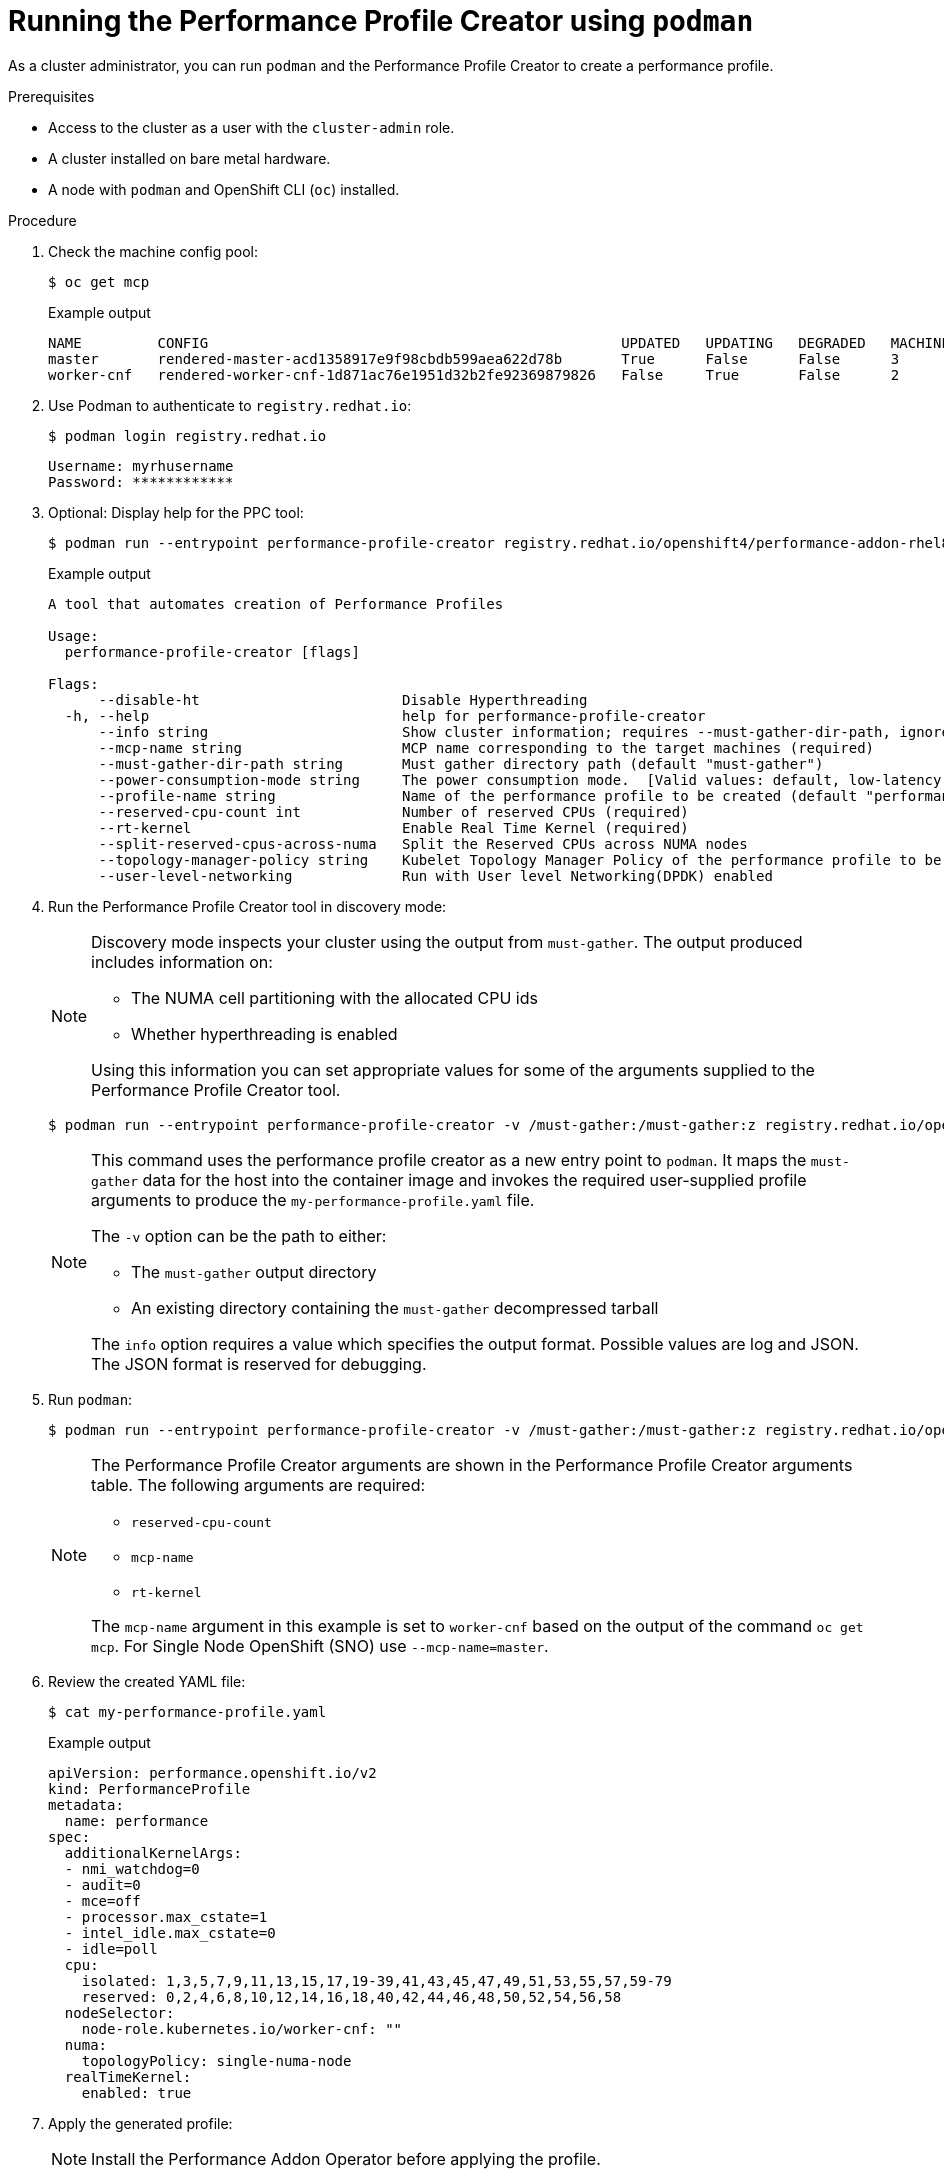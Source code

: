 // Module included in the following assemblies:
// Epic CNF-792 (4.8)
// * scalability_and_performance/cnf-create-performance-profiles.adoc

:_content-type: PROCEDURE
[id="running-the-performance-profile-profile-cluster-using-podman_{context}"]
= Running the Performance Profile Creator using `podman`

As a cluster administrator, you can run `podman` and the Performance Profile Creator to create a performance profile.

.Prerequisites

* Access to the cluster as a user with the `cluster-admin` role.
* A cluster installed on bare metal hardware.
* A node with `podman` and OpenShift CLI (`oc`) installed.


.Procedure

. Check the machine config pool:

+
[source,terminal]
----
$ oc get mcp
----
.Example output
+
[source,terminal]
----
NAME         CONFIG                                                 UPDATED   UPDATING   DEGRADED   MACHINECOUNT   READYMACHINECOUNT   UPDATEDMACHINECOUNT   DEGRADEDMACHINECOUNT   AGE
master       rendered-master-acd1358917e9f98cbdb599aea622d78b       True      False      False      3              3                   3                     0                      22h
worker-cnf   rendered-worker-cnf-1d871ac76e1951d32b2fe92369879826   False     True       False      2              1                   1                     0                      22h
----

. Use Podman to authenticate to `registry.redhat.io`:
+
[source,terminal]
----
$ podman login registry.redhat.io
----
+
[source,bash]
----
Username: myrhusername
Password: ************
----

. Optional: Display help for the PPC tool:
+
[source,terminal]
----
$ podman run --entrypoint performance-profile-creator registry.redhat.io/openshift4/performance-addon-rhel8-operator:v4.9 -h
----
+
.Example output
+
[source,terminal]
----
A tool that automates creation of Performance Profiles

Usage:
  performance-profile-creator [flags]

Flags:
      --disable-ht                        Disable Hyperthreading
  -h, --help                              help for performance-profile-creator
      --info string                       Show cluster information; requires --must-gather-dir-path, ignore the other arguments. [Valid values: log, json] (default "log")
      --mcp-name string                   MCP name corresponding to the target machines (required)
      --must-gather-dir-path string       Must gather directory path (default "must-gather")
      --power-consumption-mode string     The power consumption mode.  [Valid values: default, low-latency, ultra-low-latency] (default "default")
      --profile-name string               Name of the performance profile to be created (default "performance")
      --reserved-cpu-count int            Number of reserved CPUs (required)
      --rt-kernel                         Enable Real Time Kernel (required)
      --split-reserved-cpus-across-numa   Split the Reserved CPUs across NUMA nodes
      --topology-manager-policy string    Kubelet Topology Manager Policy of the performance profile to be created. [Valid values: single-numa-node, best-effort, restricted] (default "restricted")
      --user-level-networking             Run with User level Networking(DPDK) enabled
----

. Run the Performance Profile Creator tool in discovery mode:
+
[NOTE]
====
Discovery mode inspects your cluster using the output from `must-gather`. The output produced includes information on:

* The NUMA cell partitioning with the allocated CPU ids
* Whether hyperthreading is enabled

Using this information you can set appropriate values for some of the arguments supplied to the Performance Profile Creator tool.
====
+
[source,terminal]
----
$ podman run --entrypoint performance-profile-creator -v /must-gather:/must-gather:z registry.redhat.io/openshift4/performance-addon-rhel8-operator:v4.9 --info log --must-gather-dir-path /must-gather
----
+
[NOTE]
====
This command uses the performance profile creator as a new entry point to `podman`. It maps the `must-gather` data for the host into the container image and invokes the required user-supplied profile arguments to produce the `my-performance-profile.yaml` file.

The `-v` option can be the path to either:

* The `must-gather` output directory
* An existing directory containing the `must-gather` decompressed tarball

The `info` option requires a value which specifies the output format. Possible values are log and JSON. The JSON format is reserved for debugging.
====
+
. Run `podman`:
+
[source,terminal]
----
$ podman run --entrypoint performance-profile-creator -v /must-gather:/must-gather:z registry.redhat.io/openshift4/performance-addon-rhel8-operator:v4.9 --mcp-name=worker-cnf --reserved-cpu-count=20 --rt-kernel=true --split-reserved-cpus-across-numa=false --topology-manager-policy=single-numa-node --must-gather-dir-path /must-gather  --power-consumption-mode=ultra-low-latency > my-performance-profile.yaml
----
+
[NOTE]
====
The Performance Profile Creator arguments are shown in the Performance Profile Creator arguments table. The following arguments are required:

* `reserved-cpu-count`
* `mcp-name`
* `rt-kernel`

The `mcp-name` argument in this example is set to `worker-cnf` based on the output of the command `oc get mcp`. For Single Node OpenShift (SNO) use `--mcp-name=master`.
====
+
. Review the created YAML file:
+
[source,terminal]
----
$ cat my-performance-profile.yaml
----
.Example output
+
[source,terminal]
----
apiVersion: performance.openshift.io/v2
kind: PerformanceProfile
metadata:
  name: performance
spec:
  additionalKernelArgs:
  - nmi_watchdog=0
  - audit=0
  - mce=off
  - processor.max_cstate=1
  - intel_idle.max_cstate=0
  - idle=poll
  cpu:
    isolated: 1,3,5,7,9,11,13,15,17,19-39,41,43,45,47,49,51,53,55,57,59-79
    reserved: 0,2,4,6,8,10,12,14,16,18,40,42,44,46,48,50,52,54,56,58
  nodeSelector:
    node-role.kubernetes.io/worker-cnf: ""
  numa:
    topologyPolicy: single-numa-node
  realTimeKernel:
    enabled: true
----

. Apply the generated profile:
+
[NOTE]
====
Install the Performance Addon Operator before applying the profile.
====

+
[source,terminal]
----
$ oc apply -f my-performance-profile.yaml
----
